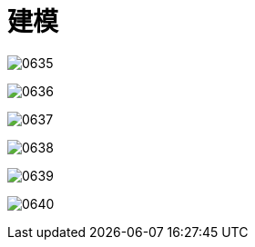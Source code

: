 
= 建模


image:img/0635.png[,]

image:img/0636.png[,]

image:img/0637.png[,]

image:img/0638.png[,]

image:img/0639.png[,]

image:img/0640.png[,]